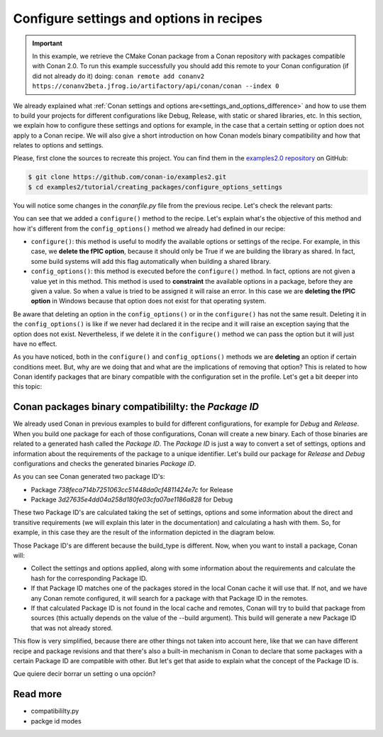 Configure settings and options in recipes
=========================================

.. important::

    In this example, we retrieve the CMake Conan package from a Conan repository with
    packages compatible with Conan 2.0. To run this example successfully you should add this
    remote to your Conan configuration (if did not already do it) doing:
    ``conan remote add conanv2 https://conanv2beta.jfrog.io/artifactory/api/conan/conan --index 0``

We already explained what :ref:`Conan settings and options
are<settings_and_options_difference>` and how to use them to build your projects for
different configurations like Debug, Release, with static or shared libraries, etc. In
this section, we explain how to configure these settings and options for example, in the
case that a certain setting or option does not apply to a Conan recipe. We will also give a
short introduction on how Conan models binary compatibility and how that relates to
options and settings.

Please, first clone the sources to recreate this project. You can find them in the
`examples2.0 repository <https://github.com/conan-io/examples2>`_ on GitHub:

.. code-block:: bash

    $ git clone https://github.com/conan-io/examples2.git
    $ cd examples2/tutorial/creating_packages/configure_options_settings

You will notice some changes in the `conanfile.py` file from the previous recipe.
Let's check the relevant parts:

.. code-block:: python
    :emphasize-lines: 25

    ...
    from conan.tools.build import check_min_cppstd
    ...

    class helloRecipe(ConanFile):
        name = "hello"
        version = "1.0"

        ...
        options = {"shared": [True, False], 
                   "fPIC": [True, False],
                   "with_fmt": [True, False]}

        default_options = {"shared": False, 
                           "fPIC": True,
                           "with_fmt": True}
        ...

        def config_options(self):
            if self.settings.os == "Windows":
                del self.options.fPIC
            #del self.settings.compiler.cppstd
            #del self.settings.compiler.libcxx

        def configure(self):
            if self.options.shared:
                del self.options.fPIC
        ...


You can see that we added a ``configure()`` method to the recipe. Let's explain what's the
objective of this method and how it's different from the ``config_options()`` method we
already had defined in our recipe:

* ``configure()``: this method is useful to modify the available options or settings of
  the recipe. For example, in this case, we **delete the fPIC option**, because it should
  only be True if we are building the library as shared. In fact, some build systems will
  add this flag automatically when building a shared library.


* ``config_options()``: this method is executed before the ``configure()`` method. In
  fact, options are not given a value yet in this method. This method is used to
  **constraint** the available options in a package, before they are given a value. So when a
  value is tried to be assigned it will raise an error. In this case we are **deleting the
  fPIC option** in Windows because that option does not exist for that operating system.

Be aware that deleting an option in the ``config_options()`` or in the ``configure()`` has
not the same result. Deleting it in the ``config_options()`` is like if we never had
declared it in the recipe and it will raise an exception saying that the option does not
exist. Nevertheless, if we delete it in the ``configure()`` method we can pass the option
but it will just have no effect.

As you have noticed, both in the ``configure()`` and ``config_options()`` methods we are
**deleting** an option if certain conditions meet. But, why are we doing that and what are
the implications of removing that option? This is related to how Conan identify packages
that are binary compatible with the configuration set in the profile. Let's get a bit
deeper into this topic:

Conan packages binary compatibililty: the *Package ID*
------------------------------------------------------

We already used Conan in previous examples to build for different configurations, for
example for *Debug* and *Release*. When you build one package for each of those
configurations, Conan will create a new binary. Each of those binaries are related to a
generated hash called the *Package ID*. The *Package ID* is just a way to convert a set of
settings, options and information about the requirements of the package to a unique
identifier. Let's build our package for *Release* and *Debug* configurations and checks
the generated binaries *Package ID*.

.. code-block:: bash
    :emphasize-lines: 6,19,29,42
    
    $ conan create . --build=missing -s compiler.cppstd=gnu11 -s build_type=Release -tf=None # -tf=None will skip buildiing the test_package
    ...
    [ 50%] Building CXX object CMakeFiles/hello.dir/src/hello.cpp.o
    [100%] Linking CXX static library libhello.a
    [100%] Built target hello
    hello/1.0: Package '738feca714b7251063cc51448da0cf4811424e7c' built
    hello/1.0: Build folder /Users/carlosz/.conan2/p/tmp/7fe7f5af0ef27552/b/build/Release
    hello/1.0: Generated conaninfo.txt
    hello/1.0: Generating the package
    hello/1.0: Temporary package folder /Users/carlosz/.conan2/p/tmp/7fe7f5af0ef27552/p
    hello/1.0: Calling package()
    hello/1.0: CMake command: cmake --install "/Users/carlosz/.conan2/p/tmp/7fe7f5af0ef27552/b/build/Release" --prefix "/Users/carlosz/.conan2/p/tmp/7fe7f5af0ef27552/p"
    hello/1.0: RUN: cmake --install "/Users/carlosz/.conan2/p/tmp/7fe7f5af0ef27552/b/build/Release" --prefix "/Users/carlosz/.conan2/p/tmp/7fe7f5af0ef27552/p"
    -- Install configuration: "Release"
    -- Installing: /Users/carlosz/.conan2/p/tmp/7fe7f5af0ef27552/p/lib/libhello.a
    -- Installing: /Users/carlosz/.conan2/p/tmp/7fe7f5af0ef27552/p/include/hello.h
    hello/1.0 package(): Packaged 1 '.h' file: hello.h
    hello/1.0 package(): Packaged 1 '.a' file: libhello.a
    hello/1.0: Package '738feca714b7251063cc51448da0cf4811424e7c' created
    hello/1.0: Created package revision 3bd9faedc711cbb4fdf10b295268246e
    hello/1.0: Full package reference: hello/1.0#e6b11fb0cb64e3777f8d62f4543cd6b3:738feca714b7251063cc51448da0cf4811424e7c#3bd9faedc711cbb4fdf10b295268246e
    hello/1.0: Package folder /Users/carlosz/.conan2/p/5c497cbb5421cbda/p

    $ conan create . --build=missing -s compiler.cppstd=gnu11 -s build_type=Debug -tf=None # -tf=None will skip buildiing the test_package
    ...
    [ 50%] Building CXX object CMakeFiles/hello.dir/src/hello.cpp.o
    [100%] Linking CXX static library libhello.a
    [100%] Built target hello
    hello/1.0: Package '3d27635e4dd04a258d180fe03cfa07ae1186a828' built
    hello/1.0: Build folder /Users/carlosz/.conan2/p/tmp/19a2e552db727a2b/b/build/Debug
    hello/1.0: Generated conaninfo.txt
    hello/1.0: Generating the package
    hello/1.0: Temporary package folder /Users/carlosz/.conan2/p/tmp/19a2e552db727a2b/p
    hello/1.0: Calling package()
    hello/1.0: CMake command: cmake --install "/Users/carlosz/.conan2/p/tmp/19a2e552db727a2b/b/build/Debug" --prefix "/Users/carlosz/.conan2/p/tmp/19a2e552db727a2b/p"
    hello/1.0: RUN: cmake --install "/Users/carlosz/.conan2/p/tmp/19a2e552db727a2b/b/build/Debug" --prefix "/Users/carlosz/.conan2/p/tmp/19a2e552db727a2b/p"
    -- Install configuration: "Debug"
    -- Installing: /Users/carlosz/.conan2/p/tmp/19a2e552db727a2b/p/lib/libhello.a
    -- Installing: /Users/carlosz/.conan2/p/tmp/19a2e552db727a2b/p/include/hello.h
    hello/1.0 package(): Packaged 1 '.h' file: hello.h
    hello/1.0 package(): Packaged 1 '.a' file: libhello.a
    hello/1.0: Package '3d27635e4dd04a258d180fe03cfa07ae1186a828' created
    hello/1.0: Created package revision 67b887a0805c2a535b58be404529c1fe
    hello/1.0: Full package reference: hello/1.0#e6b11fb0cb64e3777f8d62f4543cd6b3:3d27635e4dd04a258d180fe03cfa07ae1186a828#67b887a0805c2a535b58be404529c1fe
    hello/1.0: Package folder /Users/carlosz/.conan2/p/c7796386fcad5369/p

As you can see Conan generated two package ID's:

* Package *738feca714b7251063cc51448da0cf4811424e7c* for Release
* Package *3d27635e4dd04a258d180fe03cfa07ae1186a828* for Debug

These two Package ID's are calculated taking the set of settings, options and some
information about the direct and transitive requirements (we will explain this later in
the documentation) and calculating a hash with them. So, for example, in this case they
are the result of the information depicted in the diagram below.

.. image:: /images/conan-package_id.png
   :width: 680 px
   :align: center

Those Package ID's are different because the build_type is different. Now, when you want
to install a package, Conan will:

* Collect the settings and options applied, along with some information about the
  requirements and calculate the hash for the corresponding Package ID.

* If that Package ID matches one of the packages stored in the local Conan cache it will
  use that. If not, and we have any Conan remote configured, it will search for a package
  with that Package ID in the remotes.

* If that calculated Package ID is not found in the local cache and remotes, Conan will
  try to build that package from sources (this actually depends on the value of the
  --build argument). This build will generate a new Package ID that was not already stored.

This flow is very simplified, because there are other things not taken into account here,
like that we can have different recipe and package revisions and that there's also a
built-in mechanism in Conan to declare that some packages with a certain Package ID are
compatible with other. But let's get that aside to explain what the concept of the Package
ID is.

Que quiere decir borrar un setting o una opción?


Read more
---------

- compatibililty.py
- packge id modes